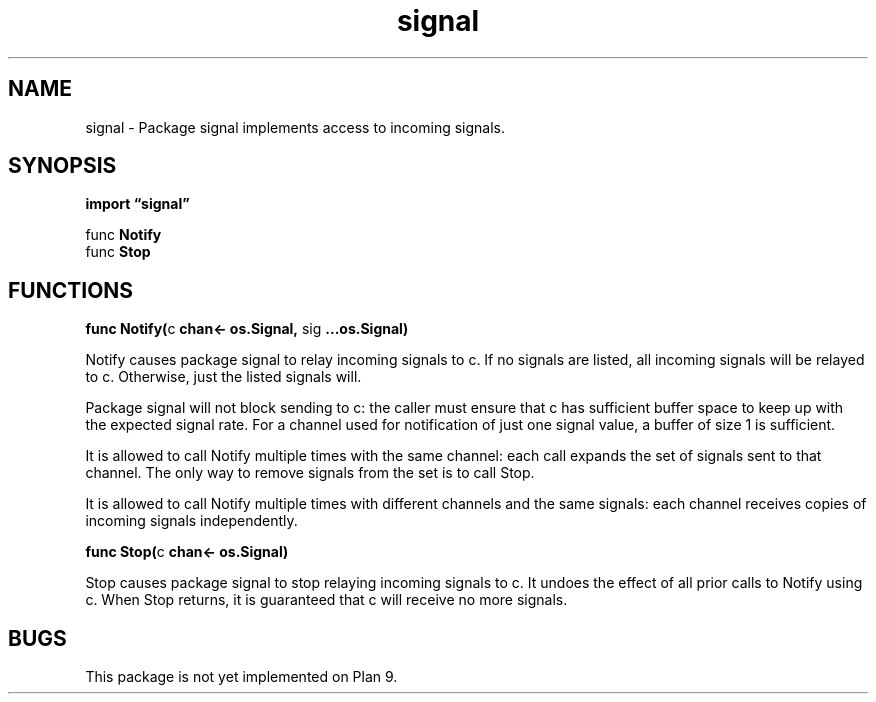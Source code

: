 .\"    Automatically generated by mango(1)
.TH "signal" 3 "2014-11-26" "version 2014-11-26" "Go Packages"
.SH "NAME"
signal \- Package signal implements access to incoming signals.
.SH "SYNOPSIS"
.B import \*(lqsignal\(rq
.sp
.RB "func " Notify
.sp 0
.RB "func " Stop
.sp 0
.SH "FUNCTIONS"
.PP
.BR "func Notify(" "c" " chan<- os.Signal, " "sig" " ...os.Signal)"
.PP
Notify causes package signal to relay incoming signals to c. 
If no signals are listed, all incoming signals will be relayed to c. 
Otherwise, just the listed signals will. 
.PP
Package signal will not block sending to c: the caller must ensure that c has sufficient buffer space to keep up with the expected signal rate. 
For a channel used for notification of just one signal value, a buffer of size 1 is sufficient. 
.PP
It is allowed to call Notify multiple times with the same channel: each call expands the set of signals sent to that channel. 
The only way to remove signals from the set is to call Stop. 
.PP
It is allowed to call Notify multiple times with different channels and the same signals: each channel receives copies of incoming signals independently. 
.PP
.BR "func Stop(" "c" " chan<- os.Signal)"
.PP
Stop causes package signal to stop relaying incoming signals to c. 
It undoes the effect of all prior calls to Notify using c. 
When Stop returns, it is guaranteed that c will receive no more signals. 
.SH "BUGS"
This package is not yet implemented on Plan 9.   
